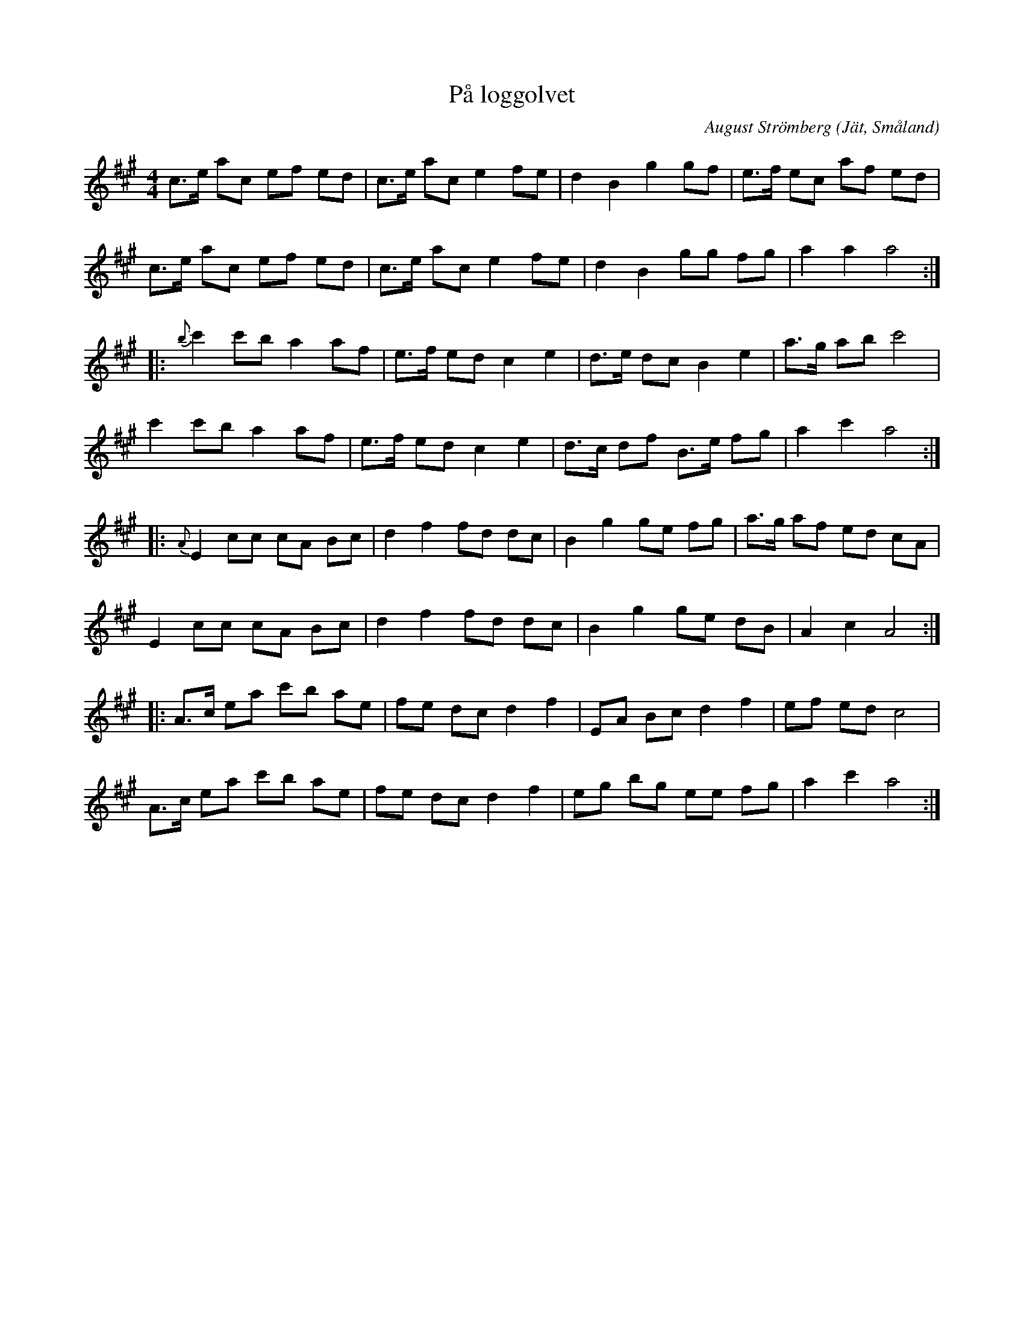 %%abc-charset utf-8

X: 2
T: På loggolvet
C: August Strömberg
D: Svensson, Gustafsson mfl - Bålgetingen
O: Jät, Småland
Z: Till abc av Jon Magnusson 100514 
R: Schottis
M: 4/4
L: 1/8
K: A
c>e ac ef ed|c>e ac e2 fe|d2B2 g2 gf|e>f ec af ed|
c>e ac ef ed|c>e ac e2 fe|d2B2 gg fg|a2 a2 a4::
{b} c'2c'b a2af|e>f ed c2e2|d>e dc B2e2|a>g ab c'4|
c'2c'b a2af|e>f ed c2e2|d>c df B>e fg|a2 c'2 a4::
{A} E2cc cA Bc|d2f2 fd dc|B2g2 ge fg|a>g af ed cA|
E2cc cA Bc|d2f2 fd dc|B2g2 ge dB|A2 c2 A4::
A>c ea c'b ae|fe dc d2f2|EA Bc d2 f2|ef ed c4|
A>c ea c'b ae|fe dc d2f2|eg bg ee fg|a2c'2 a4:|

